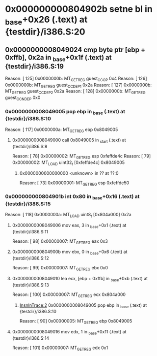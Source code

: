 #+STARTUP: indent
* <<InsnInTrace:11>> 0x000000000804902b setne bl in _base+0x26 (.text) at {testdir}/i386.S:20
** <<InsnInTrace:10>> 0x0000000008049024 cmp byte ptr [ebp + 0xffb], 0x2a in _base+0x1f (.text) at {testdir}/i386.S:19
Reason: [       125] 0x0000000b: MT_GET_REG guest_CC_OP 0x4
Reason: [       126] 0x0000000b: MT_GET_REG guest_CC_DEP1 0x2a
Reason: [       127] 0x0000000b: MT_GET_REG guest_CC_DEP2 0x2a
Reason: [       128] 0x0000000b: MT_GET_REG guest_CC_NDEP 0x0
*** <<InsnInTrace:2>> 0x0000000008049005 pop ebp in _base (.text) at {testdir}/i386.S:10
Reason: [       117] 0x0000000a: MT_GET_REG ebp 0x8049005
**** <<InsnInTrace:1>> 0x0000000008049000 call 0x8049005 in _start (.text) at {testdir}/i386.S:8
Reason: [        78] 0x00000002: MT_GET_REG esp 0xfeffde4c
Reason: [        79] 0x00000002: MT_LOAD uint32_t [0xfeffde4c] 0x8049005
***** <<InsnInTrace:0>> 0x0000000000000000 <unknown> in ?? at ??:0
Reason: [        73] 0x00000001: MT_GET_REG esp 0xfeffde50
*** <<InsnInTrace:7>> 0x000000000804901b int 0x80 in _base+0x16 (.text) at {testdir}/i386.S:15
Reason: [       118] 0x0000000a: MT_LOAD uint8_t [0x804a000] 0x2a
**** <<InsnInTrace:3>> 0x0000000008049006 mov eax, 3 in _base+0x1 (.text) at {testdir}/i386.S:11
Reason: [        98] 0x00000007: MT_GET_REG eax 0x3
**** <<InsnInTrace:4>> 0x000000000804900b mov ebx, 0 in _base+0x6 (.text) at {testdir}/i386.S:12
Reason: [        99] 0x00000007: MT_GET_REG ebx 0x0
**** <<InsnInTrace:5>> 0x0000000008049010 lea ecx, [ebp + 0xffb] in _base+0xb (.text) at {testdir}/i386.S:13
Reason: [       100] 0x00000007: MT_GET_REG ecx 0x804a000
***** [[InsnInTrace:2]] 0x0000000008049005 pop ebp in _base (.text) at {testdir}/i386.S:10
Reason: [        90] 0x00000005: MT_GET_REG ebp 0x8049005
**** <<InsnInTrace:6>> 0x0000000008049016 mov edx, 1 in _base+0x11 (.text) at {testdir}/i386.S:14
Reason: [       101] 0x00000007: MT_GET_REG edx 0x1
